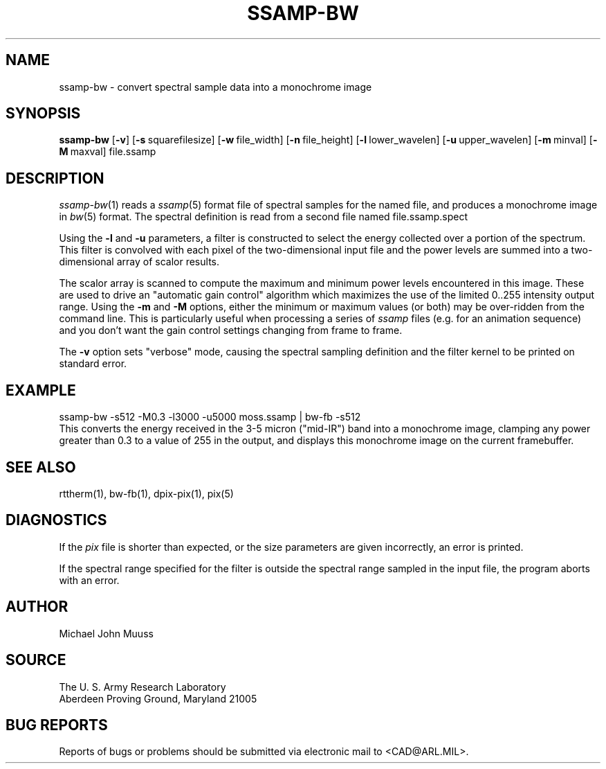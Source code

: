 .TH SSAMP-BW 1 BRL-CAD
.SH NAME
ssamp-bw \- convert spectral sample data into a monochrome image
.SH
SYNOPSIS
.B ssamp-bw
.RB [ \-v ]
.RB [ \-s\  squarefilesize]
.RB [ \-w\  file_width]
.RB [ \-n\  file_height]
.RB [ \-l\  lower_wavelen]
.RB [ \-u\  upper_wavelen]
.RB [ \-m\  minval]
.RB [ \-M\  maxval]
file.ssamp
.SH DESCRIPTION
.IR ssamp-bw (1)
reads a
.IR ssamp (5)
format file of spectral samples for the named file,
and produces a monochrome image in
.IR bw (5)
format.
The spectral definition is read from a second file named
file.ssamp.spect
.PP
Using the
.B \-l
and
.B \-u
parameters, a filter is constructed to select the energy collected
over a portion of the spectrum.
This filter is convolved with each pixel of the two-dimensional input
file and the power levels are summed into a two-dimensional array of
scalor results.
.PP
The scalor array is scanned to compute the maximum and minimum
power levels encountered in this image.
These are used to drive an "automatic gain control" algorithm
which maximizes the use of the limited 0..255 intensity output range.
Using the
.B \-m
and
.B \-M
options, either the minimum or maximum values (or both) may
be over-ridden from the command line.
This is particularly useful when processing a series of
.I ssamp
files
(e.g. for an animation sequence)
and you don't want the gain control settings changing
from frame to frame.
.PP
The
.B \-v
option sets "verbose" mode,
causing the spectral sampling definition and the filter kernel to be
printed on standard error.
.SH EXAMPLE
.sp .5
  ssamp-bw -s512 -M0.3 -l3000 -u5000 moss.ssamp | bw-fb -s512
.sp .5
This converts the energy received in the 3-5 micron ("mid-IR") band
into a monochrome image,
clamping any power greater than 0.3 to a value of 255 in the output,
and displays this monochrome image on the current framebuffer.
.SH "SEE ALSO"
rttherm(1), bw-fb(1), dpix-pix(1), pix(5)
.SH DIAGNOSTICS
If the
.I pix
file is shorter than expected,
or the size parameters are given incorrectly,
an error is printed.
.PP
If the spectral range specified for the filter is outside the
spectral range sampled in the input file, the program aborts with an error.
.SH AUTHOR
Michael John Muuss
.SH SOURCE
The U. S. Army Research Laboratory
.br
Aberdeen Proving Ground, Maryland  21005
.SH "BUG REPORTS"
Reports of bugs or problems should be submitted via electronic
mail to <CAD@ARL.MIL>.
